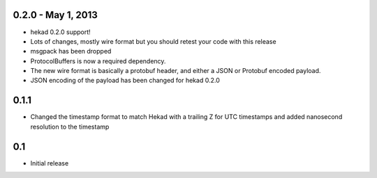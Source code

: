 0.2.0 - May 1, 2013
===================

- hekad 0.2.0 support!
- Lots of changes, mostly wire format but you should retest your code
  with this release
- msgpack has been dropped
- ProtocolBuffers is now a required dependency.
- The new wire format is basically a protobuf header, and either a
  JSON or Protobuf encoded payload.  
- JSON encoding of the payload has been changed for hekad 0.2.0


0.1.1
================

- Changed the timestamp format to match Hekad with a trailing Z for
  UTC timestamps and added nanosecond resolution to the timestamp

0.1
================

- Initial release
